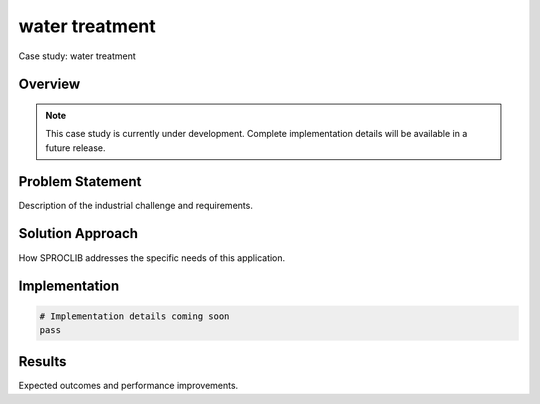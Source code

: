 water treatment
===============

Case study: water treatment

Overview
--------

.. note::
   This case study is currently under development. Complete implementation details
   will be available in a future release.

Problem Statement
----------------

Description of the industrial challenge and requirements.

Solution Approach
----------------

How SPROCLIB addresses the specific needs of this application.

Implementation
-------------

.. code-block:: python

   # Implementation details coming soon
   pass

Results
-------

Expected outcomes and performance improvements.
